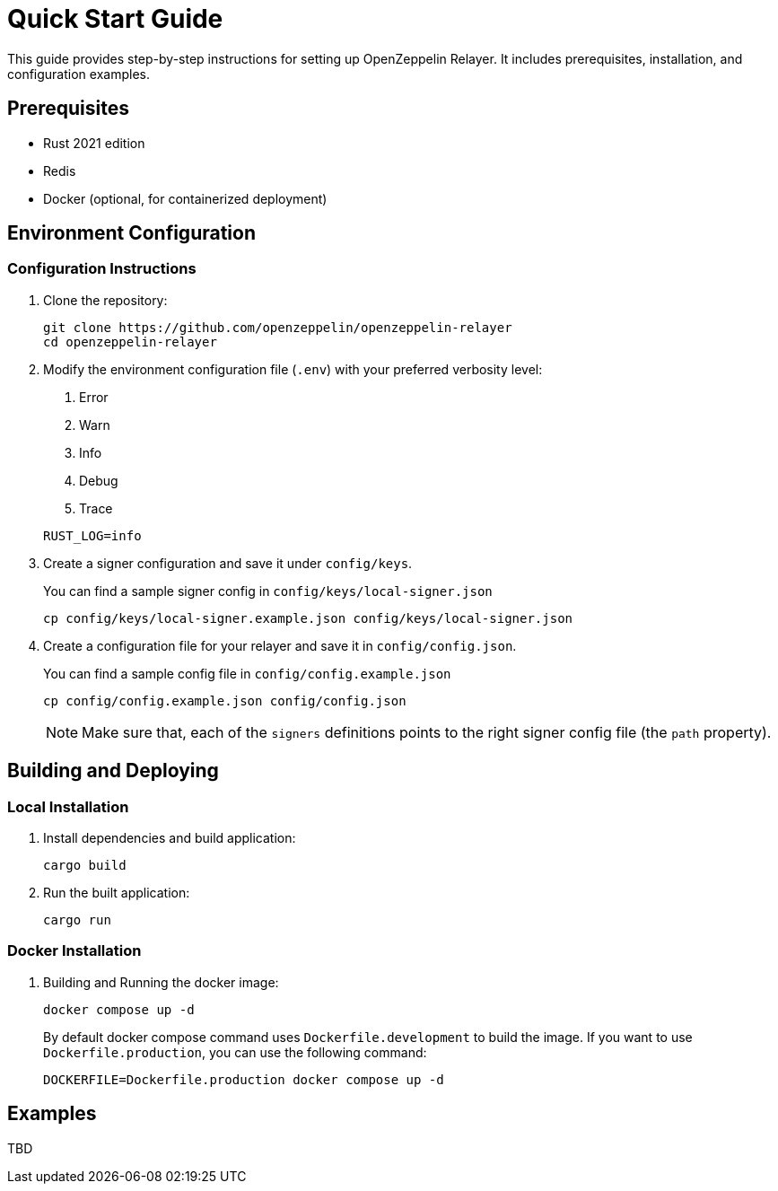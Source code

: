 = Quick Start Guide
:description: This guide provides step-by-step instructions for setting up OpenZeppelin Relayer. It includes prerequisites, installation, and configuration examples.

This guide provides step-by-step instructions for setting up OpenZeppelin Relayer. It includes prerequisites, installation, and configuration examples.

== Prerequisites

* Rust 2021 edition
* Redis
* Docker (optional, for containerized deployment)

== Environment Configuration

=== Configuration Instructions

. Clone the repository:
+
[source,bash]
----
git clone https://github.com/openzeppelin/openzeppelin-relayer
cd openzeppelin-relayer
----

. Modify the environment configuration file (`.env`) with your preferred verbosity level:
+
1. Error
2. Warn
3. Info
4. Debug
5. Trace

+
[source,bash]
----
RUST_LOG=info
----

. Create a signer configuration and save it under `config/keys`.
+
You can find a sample signer config in `config/keys/local-signer.json`

+
[source,bash]
----
cp config/keys/local-signer.example.json config/keys/local-signer.json
----

. Create a configuration file for your relayer and save it in `config/config.json`.
+
You can find a sample config file in `config/config.example.json`

+
[source,bash]
----
cp config/config.example.json config/config.json
----

+
NOTE: Make sure that, each of the `signers` definitions points to the right signer config file (the `path` property).

== Building and Deploying

=== Local Installation

. Install dependencies and build application:

+
[source,bash]
----
cargo build
----

. Run the built application:

+
[source,bash]
----
cargo run
----

=== Docker Installation

. Building and Running the docker image:

+
[source,bash]
----
docker compose up -d
----

+
By default docker compose command uses `Dockerfile.development` to build the image. If you want to use `Dockerfile.production`, you can use the following command:

+
[source,bash]
----
DOCKERFILE=Dockerfile.production docker compose up -d
----

== Examples

TBD
